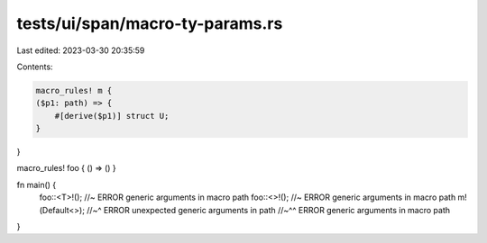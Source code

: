 tests/ui/span/macro-ty-params.rs
================================

Last edited: 2023-03-30 20:35:59

Contents:

.. code-block:: rs

    macro_rules! m {
    ($p1: path) => {
        #[derive($p1)] struct U;
    }
}

macro_rules! foo { () => () }

fn main() {
    foo::<T>!(); //~ ERROR generic arguments in macro path
    foo::<>!(); //~ ERROR generic arguments in macro path
    m!(Default<>);
    //~^ ERROR unexpected generic arguments in path
    //~^^ ERROR generic arguments in macro path
}


